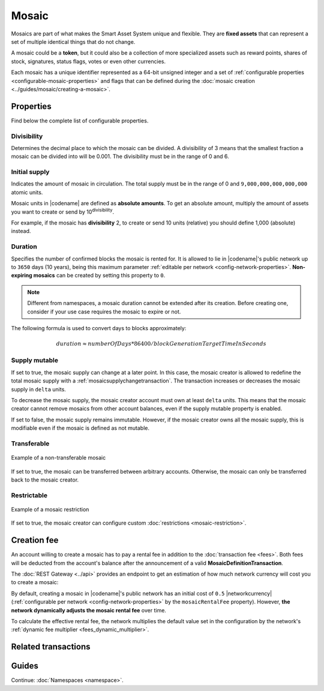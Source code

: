 ######
Mosaic
######

Mosaics are part of what makes the Smart Asset System unique and flexible.
They are **fixed assets** that can represent a set of multiple identical things that do not change.

A mosaic could be a **token**, but it could also be a collection of more specialized assets such as reward points, shares of stock, signatures, status flags, votes or even other currencies.

Each mosaic has a unique identifier represented as a 64-bit unsigned integer and a set of :ref:`configurable properties <configurable-mosaic-properties>` and flags that can be defined during the :doc:`mosaic creation <../guides/mosaic/creating-a-mosaic>`.

.. _configurable-mosaic-properties:

**********
Properties
**********

Find below the complete list of configurable properties.

Divisibility
============

Determines the decimal place to which the mosaic can be divided.
A divisibility of 3 means that the smallest fraction a mosaic can be divided into will be 0.001.
The divisibility must be in the range of 0 and 6.

Initial supply
==============

Indicates the amount of mosaic in circulation.
The total supply must be in the range of 0 and ``9,000,000,000,000,000`` atomic units.

Mosaic units in |codename| are defined as **absolute amounts**.
To get an absolute amount, multiply the amount of assets you want to create or send by 10\ :sup:`divisibility`.

For example, if the mosaic has **divisibility** 2, to create or send 10 units (relative) you should define 1,000 (absolute) instead.

Duration
========

Specifies the number of confirmed blocks the mosaic is rented for.
It is allowed to lie in |codename|'s public network up to ``3650`` days (10 years), being this maximum parameter :ref:`editable per network <config-network-properties>`.
**Non-expiring mosaics** can be created by setting this property to ``0``.

.. note:: Different from namespaces, a mosaic duration cannot be extended after its creation. Before creating one, consider if your use case requires the mosaic to expire or not.

The following formula is used to convert days to blocks approximately:

.. math::

    duration ≈ numberOfDays * 86400 / blockGenerationTargetTimeInSeconds


Supply mutable
==============

If set to true, the mosaic supply can change at a later point.
In this case, the mosaic creator is allowed to redefine the total mosaic supply with a :ref:`mosaicsupplychangetransaction`.
The transaction increases or decreases the mosaic supply in ``delta`` units.

To decrease the mosaic supply, the mosaic creator account must own at least ``delta`` units.
This means that the mosaic creator cannot remove mosaics from other account balances, even if the supply mutable property is enabled.

If set to false, the mosaic supply remains immutable.
However, if the mosaic creator owns all the mosaic supply, this is modifiable even if the mosaic is defined as not mutable.

Transferable
============

.. figure:: ../resources/images/examples/mosaic-transferable.png
    :align: center
    :width: 400px

    Example of a non-transferable mosaic

If set to true, the mosaic can be transferred between arbitrary accounts.
Otherwise, the mosaic can only be transferred back to the mosaic creator.

Restrictable
============

.. figure:: ../resources/images/examples/mosaic-restriction-delegated.png
    :align: center
    :width: 400px

    Example of a mosaic restriction

If set to true, the mosaic creator can configure custom :doc:`restrictions <mosaic-restriction>`.

.. _mosaic-rental-fee:

************
Creation fee
************

An account willing to create a mosaic has to pay a rental fee in addition to the :doc:`transaction fee <fees>`.
Both fees will be deducted from the account's balance after the announcement of a valid **MosaicDefinitionTransaction**.

The :doc:`REST Gateway <../api>` provides an endpoint to get an estimation of how much network currency will cost you to create a mosaic:

.. example-code::

    .. viewsource:: ../resources/examples/typescript/mosaic/GettingMosaicRentalFee.ts
        :language: typescript
        :start-after: /* start block 01 */
        :end-before: /* end block 01 */
    
    .. viewsource:: ../resources/examples/typescript/mosaic/GettingMosaicRentalFee.js
        :language: javascript
        :start-after: /* start block 01 */
        :end-before: /* end block 01 */

By default, creating a mosaic in |codename|'s public network has an initial cost of ``0.5`` |networkcurrency| (:ref:`configurable per network <config-network-properties>` by the ``mosaicRentalFee`` property).
However, **the network dynamically adjusts the mosaic rental fee** over time.

To calculate the effective rental fee, the network multiplies the default value set in the configuration by the network's :ref:`dynamic fee multiplier <fees_dynamic_multiplier>`.

********************
Related transactions
********************

.. csv-table::
    :header:  "Id",  "Type", "Description"
    :widths: 20 30 50
    :delim: ;
    
    0x414D; :ref:`mosaicdefinitiontransaction`; Create a new mosaic.
    0x424D; :ref:`mosaicsupplychangetransaction`; Change the mosaic total supply.

******
Guides
******

.. postlist::
    :category: Mosaic
    :date: %A, %B %d, %Y
    :format: {title}
    :list-style: circle
    :excerpts:
    :sort:

Continue: :doc:`Namespaces <namespace>`.

